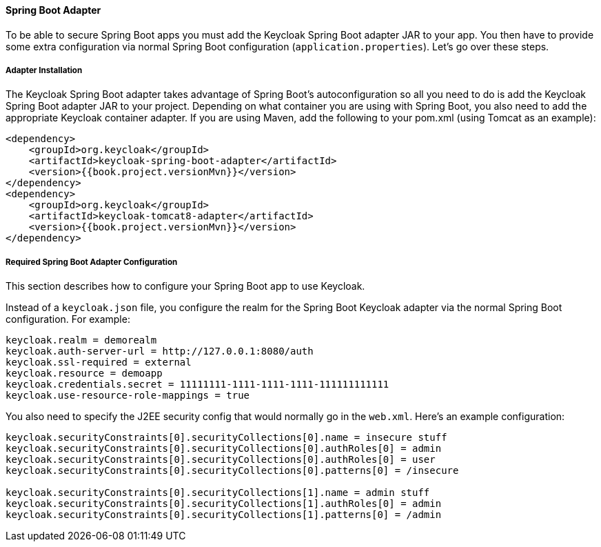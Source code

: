 [[_spring_boot_adapter]]
==== Spring Boot Adapter

To be able to secure Spring Boot apps you must add the Keycloak Spring Boot adapter JAR to your app.
You then have to provide some extra configuration via normal Spring Boot configuration (`application.properties`).  Let's go over these steps. 

[[_spring_boot_adapter_installation]]
===== Adapter Installation

The Keycloak Spring Boot adapter takes advantage of Spring Boot's autoconfiguration so all you need to do is add the Keycloak Spring Boot adapter JAR to your project.
Depending on what container you are using with Spring Boot, you also need to add the appropriate Keycloak container adapter.
If you are using Maven, add the following to your pom.xml (using Tomcat as an example): 


[source,xml,subs="attributes+"]
----


<dependency>
    <groupId>org.keycloak</groupId>
    <artifactId>keycloak-spring-boot-adapter</artifactId>
    <version>{{book.project.versionMvn}}</version>
</dependency>
<dependency>
    <groupId>org.keycloak</groupId>
    <artifactId>keycloak-tomcat8-adapter</artifactId>
    <version>{{book.project.versionMvn}}</version>
</dependency>
----        

[[_spring_boot_adapter_configuration]]
===== Required Spring Boot Adapter Configuration

This section describes how to configure your Spring Boot app to use Keycloak. 

Instead of a `keycloak.json` file, you configure the realm for the Spring Boot Keycloak adapter via the normal Spring Boot configuration.
For example: 

[source]
----


keycloak.realm = demorealm
keycloak.auth-server-url = http://127.0.0.1:8080/auth
keycloak.ssl-required = external
keycloak.resource = demoapp
keycloak.credentials.secret = 11111111-1111-1111-1111-111111111111
keycloak.use-resource-role-mappings = true
----

You also need to specify the J2EE security config that would normally go in the `web.xml`.
Here's an example configuration: 

[source]
----


keycloak.securityConstraints[0].securityCollections[0].name = insecure stuff
keycloak.securityConstraints[0].securityCollections[0].authRoles[0] = admin
keycloak.securityConstraints[0].securityCollections[0].authRoles[0] = user
keycloak.securityConstraints[0].securityCollections[0].patterns[0] = /insecure

keycloak.securityConstraints[0].securityCollections[1].name = admin stuff
keycloak.securityConstraints[0].securityCollections[1].authRoles[0] = admin
keycloak.securityConstraints[0].securityCollections[1].patterns[0] = /admin
----